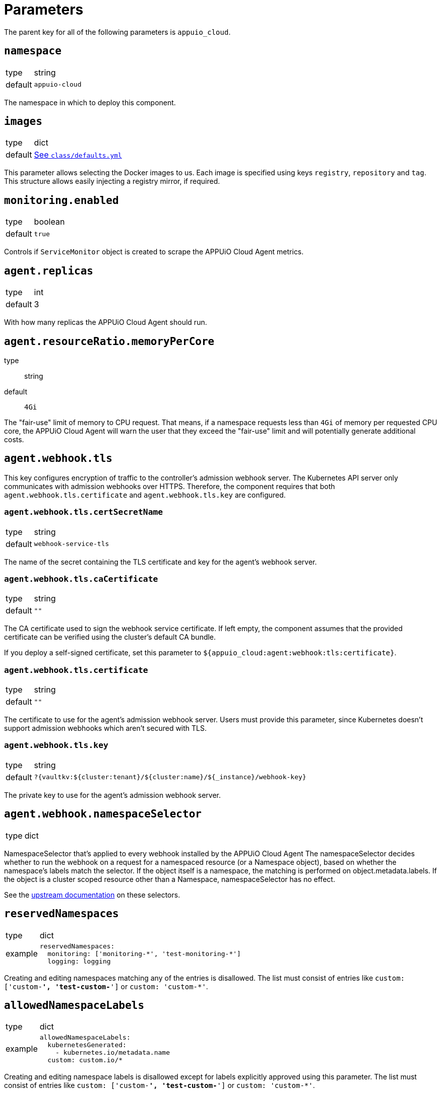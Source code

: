 = Parameters

The parent key for all of the following parameters is `appuio_cloud`.

== `namespace`

[horizontal]
type:: string
default:: `appuio-cloud`

The namespace in which to deploy this component.

== `images`
[horizontal]
type:: dict
default:: https://github.com/appuio/component-appuio-cloud/blob/master/class/defaults.yml[See `class/defaults.yml`]

This parameter allows selecting the Docker images to us.
Each image is specified using keys `registry`, `repository` and `tag`.
This structure allows easily injecting a registry mirror, if required.

== `monitoring.enabled`

[horizontal]
type:: boolean
default:: `true`

Controls if `ServiceMonitor` object is created to scrape the APPUiO Cloud Agent metrics.

== `agent.replicas`

[horizontal]
type:: int
default:: 3

With how many replicas the APPUiO Cloud Agent should run.


== `agent.resourceRatio.memoryPerCore`
type:: string
default:: `4Gi`

The "fair-use" limit of memory to CPU request.
That means, if a namespace requests less than `4Gi` of memory per requested CPU core, the APPUiO Cloud Agent will warn the user that they exceed the "fair-use" limit and will potentially generate additional costs.


== `agent.webhook.tls`

This key configures encryption of traffic to the controller's admission webhook server.
The Kubernetes API server only communicates with admission webhooks over HTTPS.
Therefore, the component requires that both `agent.webhook.tls.certificate` and `agent.webhook.tls.key` are configured.

=== `agent.webhook.tls.certSecretName`

[horizontal]
type:: string
default:: `webhook-service-tls`

The name of the secret containing the TLS certificate and key for the agent's webhook server.

=== `agent.webhook.tls.caCertificate`

[horizontal]
type:: string
default:: `""`

The CA certificate used to sign the webhook service certificate.
If left empty, the component assumes that the provided certificate can be verified using the cluster's default CA bundle.

If you deploy a self-signed certificate, set this parameter to `${appuio_cloud:agent:webhook:tls:certificate}`.

=== `agent.webhook.tls.certificate`

[horizontal]
type:: string
default:: `""`

The certificate to use for the agent's admission webhook server.
Users must provide this parameter, since Kubernetes doesn't support admission webhooks which aren't secured with TLS.

=== `agent.webhook.tls.key`

[horizontal]
type:: string
default:: `?{vaultkv:${cluster:tenant}/${cluster:name}/${_instance}/webhook-key}`

The private key to use for the agent's admission webhook server.

== `agent.webhook.namespaceSelector`
[horizontal]
type:: dict

NamespaceSelector that's applied to every webhook installed by the APPUiO Cloud Agent
The namespaceSelector decides whether to run the webhook on a request for a namespaced resource (or a Namespace object), based on whether the namespace's labels match the selector.
If the object itself is a namespace, the matching is performed on object.metadata.labels.
If the object is a cluster scoped resource other than a Namespace, namespaceSelector has no effect.

See the https://kubernetes.io/docs/reference/access-authn-authz/extensible-admission-controllers/#matching-requests-namespaceselector[upstream documentation] on these selectors.


== `reservedNamespaces`

[horizontal]
type:: dict
example::
+
[source,yaml]
----
reservedNamespaces:
  monitoring: ['monitoring-*', 'test-monitoring-*']
  logging: logging
----

Creating and editing namespaces matching any of the entries is disallowed.
The list must consist of entries like `custom: ['custom-*', 'test-custom-*']` or `custom: 'custom-*'`.

== `allowedNamespaceLabels`

[horizontal]
type:: dict
example::
+
[source,yaml]
----
allowedNamespaceLabels:
  kubernetesGenerated:
    - kubernetes.io/metadata.name
  custom: custom.io/*
----

Creating and editing namespace labels is disallowed except for labels explicitly approved using this parameter.
The list must consist of entries like `custom: ['custom-*', 'test-custom-*']` or `custom: 'custom-*'`.


== `allowedNamespaceAnnotations`

[horizontal]
type:: dict
example::
+
[source,yaml]
----
allowedNamespaceAnnotations:
  kubernetesGenerated:
    - kubectl.kubernetes.io/last-applied-configuration
  custom: custom.io/*
----

Creating and editing namespace annotations is disallowed except for annotations explicitly approved using this parameter.
The list must consist of entries like `custom: ['custom-*', 'test-custom-*']` or `custom: 'custom-*'`.


== `bypassNamespaceRestrictions.roles`

[horizontal]
type:: dict
example::
+
[source,yaml]
----
roles:
  my-admin: ['my-admin', 'test-admin']
  special-role: special-role
----

`Roles` in the same namespace excluded from all namespace policies.
Must consist of entries like `my-admin: ['my-admin', 'test-admin']` or `my-admin: 'my-admin'`.

== `bypassNamespaceRestrictions.clusterRoles`

[horizontal]
type:: dict
example::
+
[source,yaml]
----
clusterRoles:
  my-admin: ['my-admin', 'test-admin']
  special-role: special-role
----

`ClusterRoles` excluded from all namespace policies.
Must consist of entries like `my-admin: ['my-admin', 'test-admin']` or `my-admin: 'my-admin'`.

== `bypassNamespaceRestrictions.subjects`

[horizontal]
type:: dict
example::
+
[source,yaml]
----
subjects:
  argocd:
    kind: ServiceAccount
    name: argocd-application-controller
    namespace: syn-argocd
----

`ServiceAccount`, `User` or `Group` (chosen by `kind:`) excluded from all namespace policies.

== `generatedDefaultRoleBindingInNewNamespaces.clusterRoleName`

[horizontal]
type:: string
default:: `admin`

The `ClusterRole` name to which the requesting user account gets a new `RoleBinding` to.

== `generatedDefaultRoleBindingInNewNamespaces.bindingName`

[horizontal]
type:: string
default:: `organization-admin`

The `metadata.name` of the `RoleBinding` that gets generated in the new `Namespace` created by the user.
The role binding is only created upon Namespace creation, it doesn't get synchronized.

== `generatedNamespaceOwnerClusterRole.name`

[horizontal]
type:: string
default:: `namespace-owner`

The `ClusterRole` and `RoleBinding` name for the cluster role that allows users to edit the new `Namespace`

== `generatedResourceQuota`

[horizontal]
type:: dict

A key-value map defining `ResourceQuota` objects.
Each entry will generate a `ResourceQuota` with the key as its name.

=== `generatedResourceQuota[name].synchronize`

[horizontal]
type:: bool
default:: `true`

Whether the created `ResourceQuota` is kept in sync.
If set to `false` the created `ResourceQuota` can be modified.

[WARNING]
====
There is a bug in `kyverno` up until `v1.4.2`.
The bug has been fixed, but as of writing this the fix hasn't been released.
The bug will cause the `ResourceQuota` to be updated if the `Namespace` or `ClusterPolicy` changes, even if `synchronize` has been disabled.
====

=== `generatedResourceQuota[name].spec`

[horizontal]
type:: dict
default:: https://github.com/appuio/component-appuio-cloud/blob/master/class/defaults.yml[See `class/defaults.yml`]

The desired contents of field `spec` of the ResourceQuota that should be generated.
The component doesn't validate the contents of this field.
See the Kubernetes https://kubernetes.io/docs/concepts/policy/resource-quotas/[Resource Quota documentation] for supported configurations.

[NOTE]
====
You can override these default quotas on a namespace level, by setting an annotation `resourcequota.appuio.io/<name>.<resource>` on the namespace.

For example `resourcequota.appuio.io/organization-compute.limits.cpu: "1337"` will increase the limit of used vCPUs to `1337`.

For resources containing a forward slash, you will need to substitute it for an underline.
For example: `resourcequota.appuio.io/organization-objects.openshift.io_imagestreams: "40"`.
====

== `generatedLimitRange`

[horizontal]
type:: dict

This parameter defines a `LimitRange` object.

=== `generatedLimitRange.name`

[horizontal]
type:: string
default:: `organization`

The `metadata.name` of the `LimitRange` that gets generated in the new `Namespace` created by the user.

=== `generatedLimitRange.synchronize`

[horizontal]
type:: bool
default:: `true`

Whether the created `LimitRange` is kept in sync.
If set to `false` the created `LimitRange` can be modified.

[WARNING]
====
There is a bug in `kyverno` up until `v1.4.2`.
The bug has been fixed, but as of writing this the fix hasn't been released.
The bug will cause the `LimitRange` to be updated if the `Namespace` or `ClusterPolicy` changes, even if `synchronize` has been disabled.
====

=== `generatedLimitRange.limits`

[horizontal]
type:: dict
example::
+
[source,yaml]
----
limits:
  "Container":
    max:
      memory: "4G"
    min:
      memory: "4Mi"
  "PersistentVolumeClaim":
    max:
      storage: 2Gi
    min:
      storage: 1Gi
----

A key-value map defining limits for different `Types`.


The example above will reject any PVC smaller than `1Gi` or larger than `2Gi`.
It will also reject any container requesting more than `4G` of memory or less than `4Mi`.


Consult https://kubernetes.io/docs/concepts/policy/limit-range/[the official Kubernetes documentation] on how to configure these `limits`.

== `disallowDockerBuildStrategy`

[horizontal]
type:: boolean
default:: `true`

Creating https://docs.openshift.com/container-platform/4.7/cicd/builds/build-strategies.html#builds-strategy-docker-build_build-strategies[build strategies using Docker] is disallowed.

== `maxNamespaceQuota`

[horizontal]
type:: int
default:: 25

Set the number of namespaces an organization can create.

[TIP]
====
It's recommended that this quota is applied per zone.
For example, with a quota of `25` in Zone A and a quota of `10` in Zone B, any organization can have 25 namespaces in Zone A, but only 10 namespaces in Zone B.
====

== `namespaceQuotaOverrides`

[horizontal]
type:: dict

Override `maxNamespaceQuota` for a specific organization.

[example]
====
[source,yaml]
----
namespaceQuotaOverrides:
  exampleCompany: 50 <1>
----
<1> The organization `exampleCompany` can now have 50 namespaces
====

[TIP]
====
- You can also set an override that's lower than the default quota.
- It's recommended that this override is applied per zone.
====

== `projectTemplate`

Configuration options for the OpenShift default project template.

=== `projectTemplate.enabled`

[horizontal]
type:: boolean
default:: `false`

This parameter controls whether the component deploys and enables a custom default project template.


=== `projectTemplate.objects`

[horizontal]
type:: dict
default::
+
[source,yaml]
----
project:
  apiVersion: project.openshift.io/v1
  kind: Project
  metadata:
    annotations:
      openshift.io/description: '\${PROJECT_DESCRIPTION}'
      openshift.io/display-name: '\${PROJECT_DISPLAYNAME}'
      openshift.io/requester: '\${PROJECT_REQUESTING_USER}'
    name: '\${PROJECT_NAME}'
----

The contents of this dict are used to populate field `objects` of the OpenShift template object.
The keys in the dict are ignored, but can be used in the configuration hierarchy to change existing template objects.
Setting a key to value `null` removes the object from the resulting template.

To avoid Commodore trying to interpret template parameters, escape them with `\${PARAM}` as shown in the default value.
Any parameters used in the template objects must be defined in component parameter `projectTemplate.parameters`.

NOTE: OpenShift requires that the default template contains at least one object of type `Project`.

=== `projectTemplate.parameters`

[horizontal]
type:: dict
default::
+
[source,yaml]
----
PROJECT_NAME: {}
PROJECT_DISPLAYNAME: {}
PROJECT_DESCRIPTION: {}
PROJECT_ADMIN_USER: {}
PROJECT_REQUESTING_USER: {}
----

The contents of this dict are used to populate field `parameters` of the OpenShift template object.

The field `parameters` in the template object is a list of objects, see the https://docs.openshift.com/container-platform/latest/openshift_images/using-templates.html#templates-writing_using-templates[OpenShift documentation].
The component transforms the entries of this component parameter into objects by using the key as field `name` of the resulting object and merging it with the provided value.
Users can remove parameters by setting value `null`.

== `runOnceActiveDeadlineSeconds`

Configuration for the cluster policy which ensures that `.spec.activeDeadlineSeconds` is set for all "runonce" pods.
"Runonce" pods are pods which have `.spec.restartPolicy` set to `OnFailure` or `Never`.

=== `runOnceActiveDeadlineSeconds.defaultActiveDeadlineSeconds`

[horizontal]
type:: int
default:: `1800`

This parameter gives the default value for `.spec.activeDeadlineSeconds` which is added to "runonce" pods which don't have the field set already.

=== `runOnceActiveDeadlineSeconds.overrideAnnotationKey`


[horizontal]
type:: string
default:: `appuio.io/active-deadline-seconds-override`

The key of the namespace annotation which users can use to override the global default value for `.spec.activeDeadlineSeconds`.

=== `runOnceActiveDeadlineSeconds.podMatchExpressions`

[horizontal]
type:: dict
default:: `{}`
example::
+
[source,yaml]
----
podMatchExpressions:
  # Don't set activeDeadlineSeconds for pods which have
  # label `acme.cert-manager.io/http01-solver`
  acme.cert-manager.io/http01-solver:
    operator: DoesNotExist
----

The entries of the dict are expected to be of form `labelKey: <partial matchExpression>`.
Each entry is transformed to a Kubernetes `matchExpression` entry by taking the key as value for field `key` of the resulting match expression.

See the `matchExpressions` section in the https://kubernetes.io/docs/reference/kubernetes-api/common-definitions/label-selector/#LabelSelector[Kubernetes LabelSelector] documentation for supported fields in a `matchExpressions` element.

The field `activeDeadlineSeconds` will only be set for pods which match the provided expressions.

Generally, we recommend adjusting the value for `activeDeadlineSeconds` by annotating namespaces as documented above or by setting `activeDeadlineSeconds` in the Pod spec, but in some cases it may be necessary to exclude pods from the policy.

